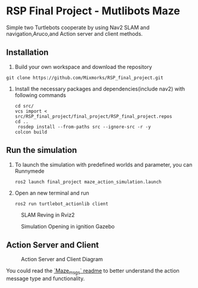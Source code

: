 * RSP Final Project - Mutlibots Maze
Simple two Turtlebots cooperate by using Nav2 SLAM and navigation,Aruco,and Action server and client methods.
** Installation
1. Build your own workspace and download the repository
#+begin_src shell
git clone https://github.com/Mixmorks/RSP_final_project.git
#+end_src
2. Install the necessary packages and dependencies(include nav2) with following commands
   #+begin_src shell
    cd src/
    vcs import < src/RSP_final_project/final_project/RSP_final_project.repos
    cd ..
     rosdep install --from-paths src --ignore-src -r -y
    colcon build
   #+end_src
** Run the simulation
1. To launch the simulation with predefined worlds and parameter, you can  Runnymede
   #+begin_src shell
    ros2 launch final_project maze_action_simulation.launch
   #+end_src

2. Open an new terminal and run
   #+begin_src shell
    ros2 run turtlebot_actionlib client
   #+end_src

#+CAPTION: SLAM Reving in Rviz2
#+ATTR_HTML: :width 300px
[[/home/huan/RSP_final_project/src/docs/sim_rviz.png]]
#+CAPTION: Simulation Opening in ignition Gazebo
#+ATTR_HTML: :width 300px
[[/home/huan/RSP_final_project/src/docs/sim_gazebo.png]]


** Action Server and Client
#+CAPTION: Action Server and Client Diagram
#+ATTR_HTML: :width 500px
[[./docs/action_diagrampng.png]]

You could read the [[file:./maze_msgs/README.md][`Maze_msgs` readme]] to better understand the action message type and functionality.

